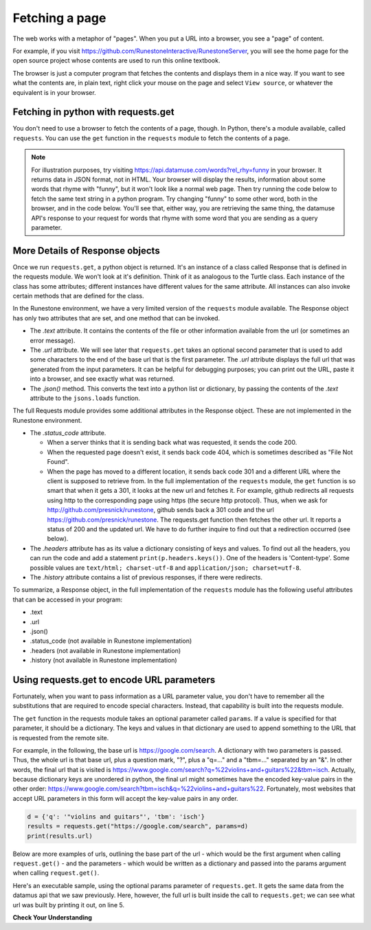 ..  Copyright (C)  Paul Resnick.  Permission is granted to copy, distribute
    and/or modify this document under the terms of the GNU Free Documentation
    License, Version 1.3 or any later version published by the Free Software
    Foundation; with Invariant Sections being Forward, Prefaces, and
    Contributor List, no Front-Cover Texts, and no Back-Cover Texts.  A copy of
    the license is included in the section entitled "GNU Free Documentation
    License".

.. qnum::
   :prefix: requests-6-
   :start: 1

Fetching a page
===============

The web works with a metaphor of "pages". When you put a URL into a browser, you see a "page" of content.

For example, if you visit `<https://github.com/RunestoneInteractive/RunestoneServer>`_, you will see the home page for the open source project whose contents are used to run this online textbook.

The browser is just a computer program that fetches the contents and displays them in a nice way. If you want to see what the contents are, in plain text, right click your mouse on the page and select ``View source``, or whatever the equivalent is in your browser.

Fetching in python with requests.get
------------------------------------

You don't need to use a browser to fetch the contents of a page, though.  In Python, there's a module available, called ``requests``. You can use the ``get`` function in the ``requests`` module to fetch the contents of a page.

.. note::


    For illustration purposes, try visiting `<https://api.datamuse.com/words?rel_rhy=funny>`_ in your browser. It returns data in JSON format, not in HTML. Your browser will display the results, information about some words that rhyme with "funny", but it won't look like a normal web page. Then try running the code below to fetch the same text string in a python program. Try changing "funny" to some other word, both in the browser, and in the code below. You'll see that, either way, you are retrieving the same thing, the datamuse API's response to your request for words that rhyme with some word that you are sending as a query parameter.

.. activecode:: ac27_1_1
   :nocodelens:

   import requests
   import json

   page = requests.get("https://api.datamuse.com/words?rel_rhy=funny")
   print(type(page))
   print(page.text[:150]) # print the first 150 characters
   print(page.url) # print the url that was fetched
   print("------")
   x = page.json() # turn page.text into a python object
   print(type(x))
   print("---first item in the list---")
   print(x[0])
   print("---the whole list, pretty printed---")
   print(json.dumps(x, indent=2)) # pretty print the results


More Details of Response objects
--------------------------------

Once we run ``requests.get``, a python object is returned. It's an instance of a class called Response that is defined in the requests module. We won't look at it's definition. Think of it as analogous to the Turtle class. Each instance of the class has some attributes; different instances have different values for the same attribute. All instances can also invoke certain methods that are defined for the class.

In the Runestone environment, we have a very limited version of the ``requests`` module available. The Response object has only two attributes that are set, and one method that can be invoked.

* The *.text* attribute. It contains the contents of the file or other information available from the url (or sometimes an error message).

* The *.url* attribute. We will see later that ``requests.get`` takes an optional second parameter that is used to add some characters to the end of the base url that is the first parameter. The *.url* attribute displays the full url that was generated from the input parameters. It can be helpful for debugging purposes; you can print out the URL, paste it into a browser, and see exactly what was returned.

* The *.json()* method. This converts the text into a python list or dictionary, by passing the contents of the *.text* attribute to the ``jsons.loads`` function.

The full Requests module provides some additional attributes in the Response object. These are not implemented in the Runestone environment.

* The *.status_code* attribute.

  * When a server thinks that it is sending back what was requested, it sends the code 200.

  * When the requested page doesn't exist, it sends back code 404, which is sometimes described as "File Not Found".

  * When the page has moved to a different location, it sends back code 301 and a different URL where the client is supposed to retrieve from. In the full implementation of the ``requests`` module, the ``get`` function is so smart that when it gets a 301, it looks at the new url and fetches it. For example, github redirects all requests using http to the corresponding page using https (the secure http protocol). Thus, when we ask for http://github.com/presnick/runestone, github sends back a 301 code and the url https://github.com/presnick/runestone. The requests.get function then fetches the other url. It reports a status of 200 and the updated url. We have to do further inquire to find out that a redirection occurred (see below).

* The *.headers* attribute has as its value a dictionary consisting of keys and values. To find out all the headers, you can run the code and add a statement ``print(p.headers.keys())``. One of the headers is 'Content-type'. Some possible values are ``text/html; charset-utf-8`` and ``application/json; charset=utf-8``.

* The *.history* attribute contains a list of previous responses, if there were redirects.

To summarize, a Response object, in the full implementation of the ``requests`` module has the following useful attributes that can be accessed in your program:

* .text
* .url
* .json()
* .status_code (not available in Runestone implementation)
* .headers (not available in Runestone implementation)
* .history (not available in Runestone implementation)


Using requests.get to encode URL parameters
-------------------------------------------

Fortunately, when you want to pass information as a URL parameter value, you don't have to remember all the
substitutions that are required to encode special characters. Instead, that capability is built into the requests
module.

The ``get`` function in the requests module takes an optional parameter called ``params``. If a value is specified for
that parameter, it should be a dictionary. The keys and values in that dictionary are used to append something to
the URL that is requested from the remote site.

For example, in the following, the base url is https://google.com/search. A dictionary with two parameters is
passed. Thus, the whole url is that base url, plus a question mark, "?", plus a "q=..." and a "tbm=..." separated
by an "&". In other words, the final url that is visited is `<https://www.google.com/search?q=%22violins+and+guitars%22&tbm=isch>`_. Actually, because dictionary keys are unordered in python, the
final url might sometimes have the encoded key-value pairs in the other order: `<https://www.google.com/search?tbm=isch&q=%22violins+and+guitars%22>`_. Fortunately, most websites that accept URL parameters in this
form will accept the key-value pairs in any order.

.. sourcecode:: python

    d = {'q': '"violins and guitars"', 'tbm': 'isch'}
    results = requests.get("https://google.com/search", params=d)
    print(results.url)

Below are more examples of urls, outlining the base part of the url - which would be the first argument when
calling ``request.get()`` - and the parameters - which would be written as a dictionary and passed into the params
argument when calling ``request.get()``.

.. image:: Figures/urlexamples.png

Here's an executable sample, using the optional params parameter of ``requests.get``. It gets the same data from the datamus api that we saw previously. Here, however, the full url is built inside the call to ``requests.get``; we can see what url was built by printing it out, on line 5.

.. activecode:: ac27_1_2
   :nocodelens:

   import requests

   # page = requests.get("https://api.datamuse.com/words?rel_rhy=funny")
   kval_pairs = {'rel_rhy': 'funny'}
   page = requests.get("https://api.datamuse.com/words", params=kval_pairs)
   print(page.text[:150]) # print the first 150 characters
   print(page.url) # print the url that was fetched

**Check Your Understanding**

.. mchoice:: question27_1_1
   :practice: T
   :answer_a: requests.get("http://bar.com/goodstuff", '?", {'greet': 'hi there'}, '&', {'frosted':'no'})
   :answer_b: requests.get("http://bar.com/", params = {'goodstuff':'?', 'greet':'hi there', 'frosted':'no'})
   :answer_c: requests.get("http://bar.com/goodstuff", params = ['greet', 'hi', 'there', 'frosted', 'no'])
   :answer_d: requests.get("http://bar.com/goodstuff", params = {'greet': 'hi there', 'frosted':'no'})
   :feedback_a: The ? and the & are added automatically.
   :feedback_b: goodstuff is part of the base url, not the query params
   :feedback_c: The value of params should be a dictionary, not a list
   :feedback_d: The ? and & are added automatically, and the space in hi there is automatically encoded as %3A.
   :correct: d

   How would you request the URL ``http://bar.com/goodstuff?greet=hi+there&frosted=no`` using the requests module?


.. mchoice:: question27_1_2
   :multiple_answers:
   :answer_a: resp.json()
   :answer_b: resp.json
   :answer_c: json.dumps(resp.text)
   :answer_d: json.loads(resp.text)
   :answer_e: json.loads(resp.url)
   :feedback_a: .json() invokes the json method
   :feedback_b: .json refers to the method, but doesn't invoke it
   :feedback_c: dumps turns a list or dictionary into a json-formatted string
   :feedback_d: loads turns a json-formatted string into a list or dictionary
   :feedback_e: loads turns a json-formatted string into a list or dictionary, but .url returns the url used to get the response, not the text of the response.
   :correct: a,d
   :practice: T

   If ``resp`` is a Response object returned by a call to ``requests.get()``, which of the following is a way to extract the contents into a python dictionary or list?



